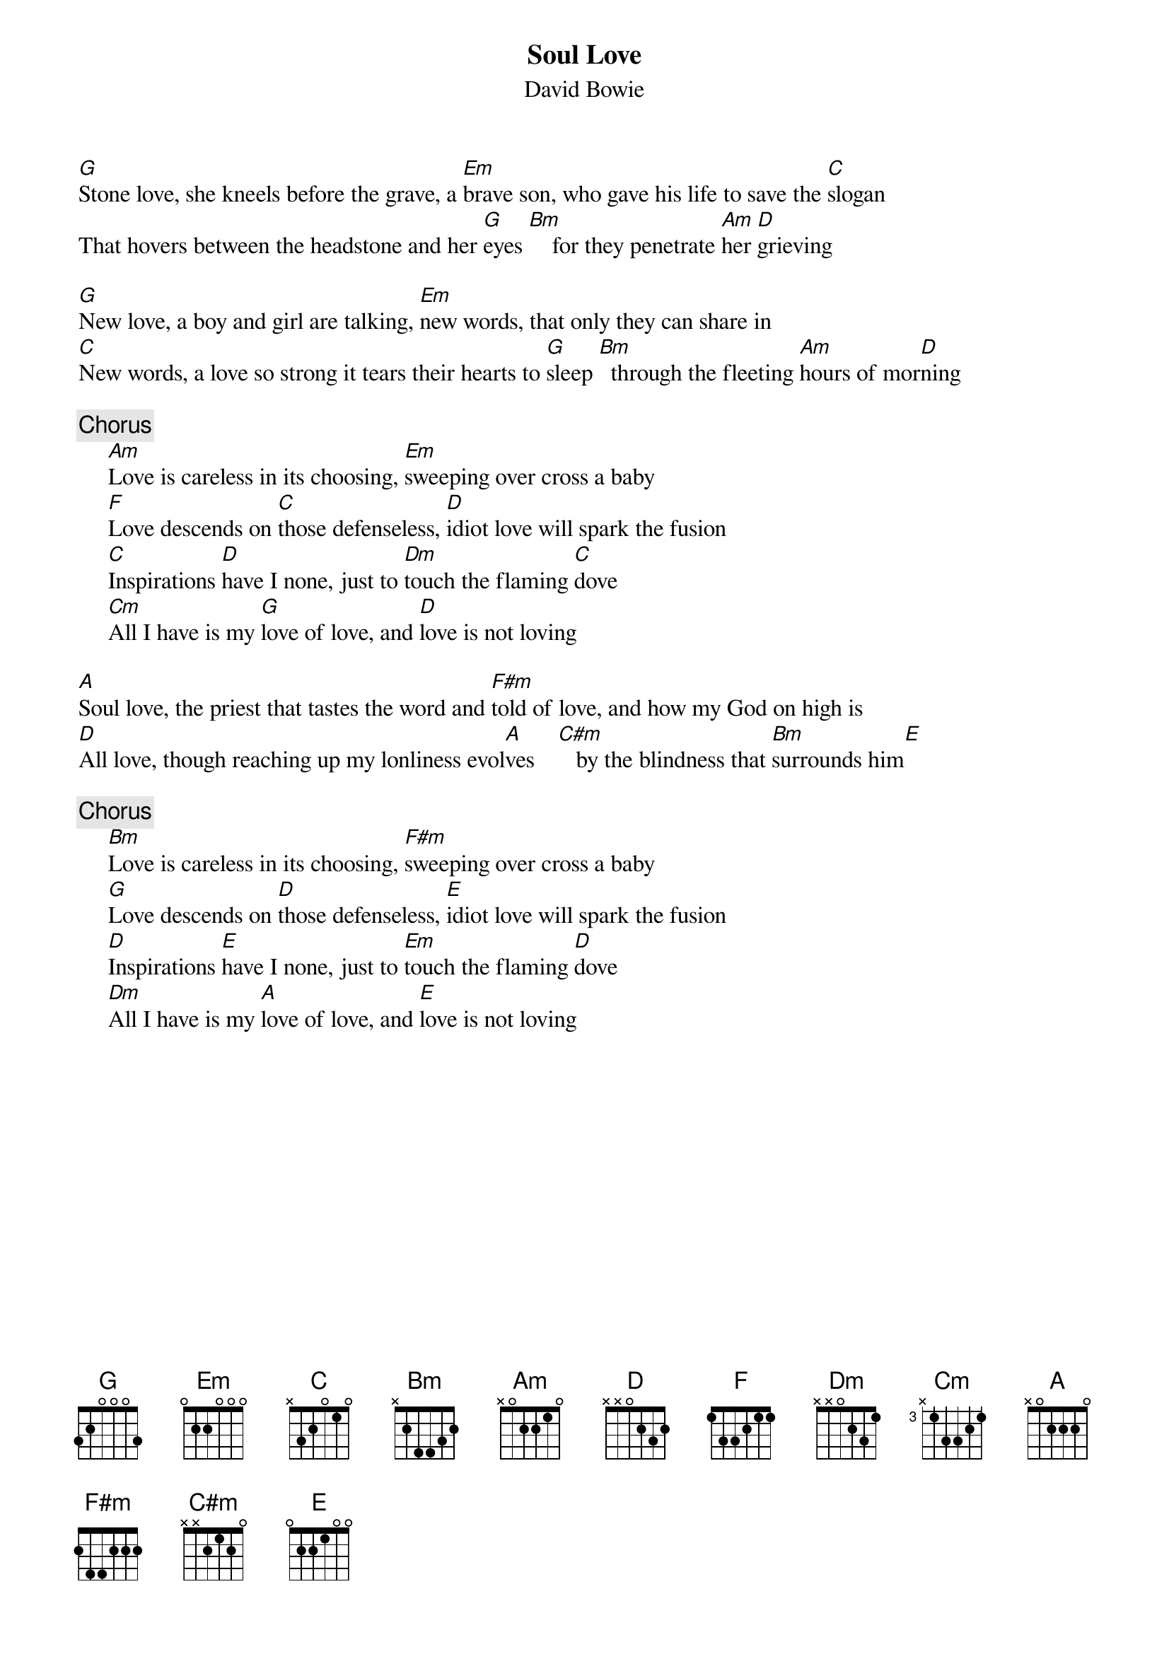 {key: G}
{title:Soul Love}
{st:David Bowie}

[G]Stone love, she kneels before the grave, a [Em]brave son, who gave his life to save the [C]slogan
That hovers between the headstone and her [G]eyes [Bm]    for they penetrate [Am]her [D]grieving

[G]New love, a boy and girl are talking, [Em]new words, that only they can share in
[C]New words, a love so strong it tears their hearts to [G]sleep [Bm]  through the fleeting [Am]hours of mor[D]ning

{c:Chorus}
     [Am]Love is careless in its choosing, [Em]sweeping over cross a baby
     [F]Love descends on [C]those defenseless, [D]idiot love will spark the fusion
     [C]Inspirations [D]have I none, just to [Dm]touch the flaming [C]dove
     [Cm]All I have is my [G]love of love, and [D]love is not loving

[A]Soul love, the priest that tastes the word and [F#m]told of love, and how my God on high is
[D]All love, though reaching up my lonliness evol[A]ves    [C#m]   by the blindness that [Bm]surrounds him[E]

{c:Chorus}
     [Bm]Love is careless in its choosing, [F#m]sweeping over cross a baby
     [G]Love descends on [D]those defenseless, [E]idiot love will spark the fusion
     [D]Inspirations [E]have I none, just to [Em]touch the flaming [D]dove
     [Dm]All I have is my [A]love of love, and [E]love is not loving
